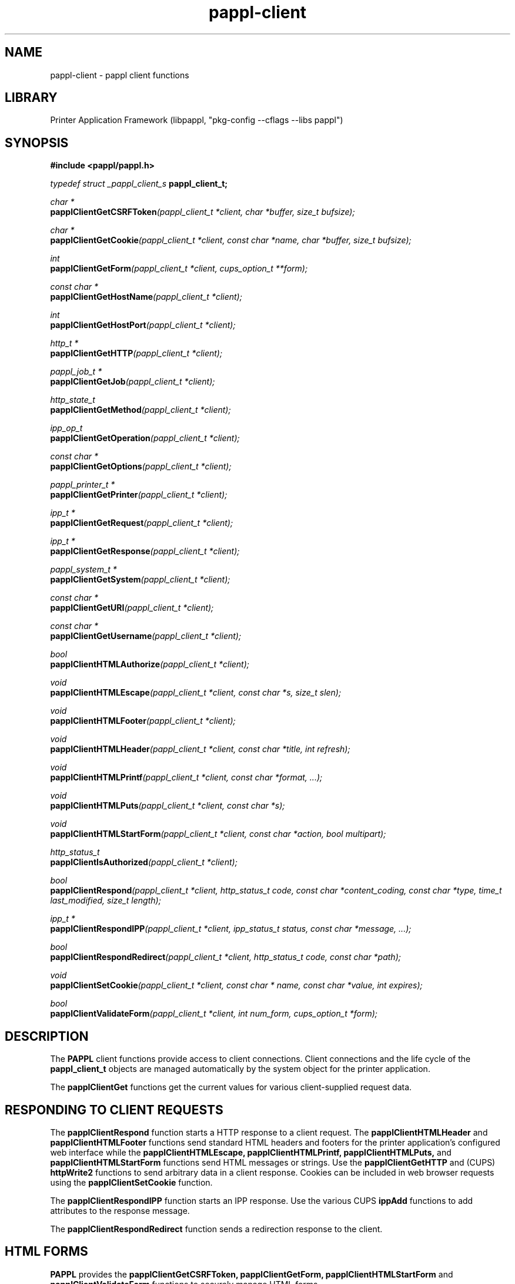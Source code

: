 .TH pappl-client 3 "pappl client functions" "2021-01-20" "pappl client functions"
.SH NAME
pappl-client \- pappl client functions
.SH LIBRARY
Printer Application Framework (libpappl, "pkg-config --cflags --libs pappl")

.SH SYNOPSIS
.B #include <pappl/pappl.h>
.PP
.I typedef struct _pappl_client_s
.B pappl_client_t;
.PP
.I char *
.br
.BI papplClientGetCSRFToken "(pappl_client_t *client, char *buffer, size_t bufsize);"
.PP
.I char *
.br
.BI papplClientGetCookie "(pappl_client_t *client, const char *name, char *buffer, size_t bufsize);"
.PP
.I int
.br
.BI papplClientGetForm "(pappl_client_t *client, cups_option_t **form);"
.PP
.I const char *
.br
.BI papplClientGetHostName "(pappl_client_t *client);"
.PP
.I int
.br
.BI papplClientGetHostPort "(pappl_client_t *client);"
.PP
.I http_t *
.br
.BI papplClientGetHTTP "(pappl_client_t *client);"
.PP
.I pappl_job_t *
.br
.BI papplClientGetJob "(pappl_client_t *client);"
.PP
.I http_state_t
.br
.BI papplClientGetMethod "(pappl_client_t *client);"
.PP
.I ipp_op_t
.br
.BI papplClientGetOperation "(pappl_client_t *client);"
.PP
.I const char *
.br
.BI papplClientGetOptions "(pappl_client_t *client);"
.PP
.I pappl_printer_t *
.br
.BI papplClientGetPrinter "(pappl_client_t *client);"
.PP
.I ipp_t *
.br
.BI papplClientGetRequest "(pappl_client_t *client);"
.PP
.I ipp_t *
.br
.BI papplClientGetResponse "(pappl_client_t *client);"
.PP
.I pappl_system_t *
.br
.BI papplClientGetSystem "(pappl_client_t *client);"
.PP
.I const char *
.br
.BI papplClientGetURI "(pappl_client_t *client);"
.PP
.I const char *
.br
.BI papplClientGetUsername "(pappl_client_t *client);"
.PP
.I bool
.br
.BI papplClientHTMLAuthorize "(pappl_client_t *client);"
.PP
.I void
.br
.BI papplClientHTMLEscape "(pappl_client_t *client, const char *s, size_t slen);"
.PP
.I void
.br
.BI papplClientHTMLFooter "(pappl_client_t *client);"
.PP
.I void
.br
.BI papplClientHTMLHeader "(pappl_client_t *client, const char *title, int refresh);"
.PP
.I void
.br
.BI papplClientHTMLPrintf "(pappl_client_t *client, const char *format, ...);"
.PP
.I void
.br
.BI papplClientHTMLPuts "(pappl_client_t *client, const char *s);"
.PP
.I void
.br
.BI papplClientHTMLStartForm "(pappl_client_t *client, const char *action, bool multipart);"
.PP
.I http_status_t
.br
.BI papplClientIsAuthorized "(pappl_client_t *client);"
.PP
.I bool
.br
.BI papplClientRespond "(pappl_client_t *client, http_status_t code, const char *content_coding, const char *type, time_t last_modified, size_t length);"
.PP
.I ipp_t *
.br
.BI papplClientRespondIPP "(pappl_client_t *client, ipp_status_t status, const char *message, ...);"
.PP
.I bool
.br
.BI papplClientRespondRedirect "(pappl_client_t *client, http_status_t code, const char *path);"
.PP
.I void
.br
.BI papplClientSetCookie "(pappl_client_t *client, const char * name, const char *value, int expires);"
.PP
.I bool
.br
.BI papplClientValidateForm "(pappl_client_t *client, int num_form, cups_option_t *form);"

.SH DESCRIPTION
The
.B PAPPL
client functions provide access to client connections.
Client connections and the life cycle of the
.B pappl_client_t
objects are managed automatically by the system object for the printer application.
.PP
The
.B papplClientGet
functions get the current values for various client-supplied request data.
.SH RESPONDING TO CLIENT REQUESTS
The
.B papplClientRespond
function starts a HTTP response to a client request.
The
.B papplClientHTMLHeader
and
.B papplClientHTMLFooter
functions send standard HTML headers and footers for the printer application's configured web interface while the
.B papplClientHTMLEscape, papplClientHTMLPrintf, papplClientHTMLPuts,
and
.B papplClientHTMLStartForm
functions send HTML messages or strings.
Use the
.B papplClientGetHTTP
and (CUPS)
.B httpWrite2
functions to send arbitrary data in a client response.
Cookies can be included in web browser requests using the
.B papplClientSetCookie
function.
.PP
The
.B papplClientRespondIPP
function starts an IPP response.
Use the various CUPS
.B ippAdd
functions to add attributes to the response message.
.PP
The
.B papplClientRespondRedirect
function sends a redirection response to the client.

.SH HTML FORMS
.B PAPPL
provides the
.B papplClientGetCSRFToken, papplClientGetForm, papplClientHTMLStartForm
and
.B papplClientValidateForm
functions to securely manage HTML forms.
.PP
The
.B papplClientHTMLStartForm
function starts a HTML form and inserts a hidden variable containing a CSRF token that was generated by
.B PAPPL
from a secure session key that is periodically updated.
Upon receipt of a follow-up form submission request, the
.B papplClientGetForm
and
.B papplClientValidateForm
functions can be used to securely read the form data (including any file attachments) and validate the hidden CSRF token.

.SH AUTHENTICATION AND AUTHORIZATION
.B PAPPL
supports both user-based authentication using PAM modules and a simple cookie-based password authentication mechanism that is used to limit administrative access through the web interface.
.PP
The
.B papplHTMLAuthorize
function authorizes access to the web interface and handles displaying an authentication form on the client's web browser.
The return value indicates whether the client is authorized to access the web page.
.PP
The
.B papplIsAuthorized
function can be used to determine whether the current client is authorized to perform administrative operations and is normally only used for IPP clients.
Local users are always authorized while remote users must provide credentials (typically a username and password) for access.
This function will return an HTTP status code that can be provided to the
.B httpClientSendResponse
function.
The value
.I HTTP_STATUS_CONTINUE
indicates that authorization is granted and the request should continue.
The
.B papplGetUsername
function can be used to obtain the authenticated user identity.
.SH FUNCTIONS
.SS papplClientGetCSRFToken
Get a unique Cross-Site Request Forgery token
string.
.PP
.nf
char * papplClientGetCSRFToken (
    pappl_client_t *client,
    char *buffer,
    size_t bufsize
);
.fi
.PP
This function generates and returns a unique Cross-Site Request Forgery
token string to be used as the value of a hidden variable in all HTML forms
sent in the response and then compared when validating the form data in the
subsequent request.
.PP
The value is based on the current system session key and client address in
order to make replay attacks infeasible.
.PP
.IP 5
Note: The \fIpapplClientHTMLStartForm\fR function automatically adds the
.IP 5
hidden CSRF variable, and the \fIpapplClientIsValidForm\fR function
.IP 5
validates the value.
.SS papplClientGetCookie
Get a cookie from the client.
.PP
.nf
char * papplClientGetCookie (
    pappl_client_t *client,
    const char *name,
    char *buffer,
    size_t bufsize
);
.fi
.PP
This function gets a HTTP "cookie" value from the client request.  \fBNULL\fR
is returned if no cookie has been set by a prior request, or if the user has
disabled or removed the cookie.
.PP
Use the \fIpapplClientSetCookie\fR function to set a cookie in a response
to a request.
.PP
.IP 5
Note: Cookies set with \fIpapplClientSetCookie\fR will not be available to
.IP 5
this function until the following request.
.SS papplClientGetForm
Get form data from the web client.
.PP
.nf
int  papplClientGetForm (
    pappl_client_t *client,
    cups_option_t **form
);
.fi
.PP
For HTTP GET requests, the form data is collected from the request URI.  For
HTTP POST requests, the form data is read from the client.
.PP
The returned form values must be freed using the \fBcupsFreeOptions\fR
function.
.PP
.IP 5
Note: Because the form data is read from the client connection, this
.IP 5
function can only be called once per request.
.SS papplClientGetHTTP
Get the HTTP connection associated with a client
object.
.PP
.nf
http_t * papplClientGetHTTP (
    pappl_client_t *client
);
.fi
.PP
This function returns the HTTP connection associated with the client and is
used when sending response data directly to the client using the CUPS
\fBhttpXxx\fR functions.
.SS papplClientGetHostName
Get the hostname from the client-supplied Host:
field.
.PP
.nf
const char * papplClientGetHostName (
    pappl_client_t *client
);
.fi
.PP
This function returns the hostname that was used in the request and should
be used in any URLs or URIs that you generate.
.SS papplClientGetHostPort
Get the port from the client-supplied Host:
field.
.PP
.nf
int  papplClientGetHostPort (
    pappl_client_t *client
);
.fi
.PP
This function returns the port number that was used in the request and should
be used in any URLs or URIs that you generate.
.SS papplClientGetJob
Get the target job for an IPP request.
.PP
.nf
pappl_job_t * papplClientGetJob (
    pappl_client_t *client
);
.fi
.PP
This function returns the job associated with the current IPP request.
\fBNULL\fR is returned if the request does not target a job.
.SS papplClientGetMethod
Get the HTTP request method.
.PP
.nf
http_state_t  papplClientGetMethod (
    pappl_client_t *client
);
.fi
.PP
This function returns the HTTP request method that was used, for example
\fBHTTP_STATE_GET\fR for a GET request or \fBHTTP_STATE_POST\fR for a POST request.
.SS papplClientGetOperation
Get the IPP operation code.
.PP
.nf
ipp_op_t  papplClientGetOperation (
    pappl_client_t *client
);
.fi
.PP
This function returns the IPP operation code associated with the current IPP
request.
.SS papplClientGetOptions
Get the options from the request URI.
.PP
.nf
const char * papplClientGetOptions (
    pappl_client_t *client
);
.fi
.PP
This function returns any options that were passed in the HTTP request URI.
The options are the characters after the "?" character, for example a
request URI of "/mypage?name=value" will have an options string of
"name=value".
.PP
\fBNULL\fR is returned if the request URI did not contain any options.
.PP
.IP 5
Note: HTTP GET form variables are normally accessed using the
.IP 5
\fIpapplClientGetForm\fR function.  This function should only be used when
.IP 5
getting non-form data.
.SS papplClientGetPrinter
Get the target printer for an IPP request.
.PP
.nf
pappl_printer_t * papplClientGetPrinter (
    pappl_client_t *client
);
.fi
.PP
This function returns the printer associated with the current IPP request.
\fBNULL\fR is returned if the request does not target a printer.
.SS papplClientGetRequest
Get the IPP request message.
.PP
.nf
ipp_t * papplClientGetRequest (
    pappl_client_t *client
);
.fi
.PP
This function returns the attributes in the current IPP request, for use
with the CUPS \fBippFindAttribute\fR, \fBippFindNextAttribute\fR,
\fBippFirstAttribute\fR, and \fBippNextAttribute\fR functions.
.SS papplClientGetResponse
Get the IPP response message.
.PP
.nf
ipp_t * papplClientGetResponse (
    pappl_client_t *client
);
.fi
.PP
This function returns the attributes in the current IPP response, for use
with the CUPS \fBippAddXxx\fR and \fBippSetXxx\fR functions.  Use the
\fIpapplClientRespondIPP\fR function to set the status code and message,
if any.
.SS papplClientGetSystem
Get the containing system for the client.
.PP
.nf
pappl_system_t * papplClientGetSystem (
    pappl_client_t *client
);
.fi
.PP
This function returns the system object that contains the client.
.SS papplClientGetURI
Get the HTTP request URI.
.PP
.nf
const char * papplClientGetURI (
    pappl_client_t *client
);
.fi
.PP
This function returns the URI that was sent in the current HTTP request.
.PP
.IP 5
Note: Any options in the URI are removed and can be accessed separately
.IP 5
using the \fIpapplClientGetOptions\fR function.
.SS papplClientGetUsername
Get the authenticated username, if any.
.PP
.nf
const char * papplClientGetUsername (
    pappl_client_t *client
);
.fi
.PP
This function returns the current authenticated username, if any.
.SS papplClientHTMLAuthorize
Handle authorization for the web interface.
.PP
.nf
bool  papplClientHTMLAuthorize (
    pappl_client_t *client
);
.fi
.PP
The web interface supports both authentication against user accounts and
authentication using a single administrative access password.  This function
handles the details of authentication for the web interface based on the
system authentication service configuration (the "auth_service" argument to
\fIpapplSystemCreate\fR).
.PP
.IP 5
Note: IPP operation callbacks needing to perform authorization should use
.IP 5
the \fIpapplClientIsAuthorized\fR function instead.
.SS papplClientHTMLEscape
Send a string to a web browser client.
.PP
.nf
void papplClientHTMLEscape (
    pappl_client_t *client,
    const char *s,
    size_t slen
);
.fi
.PP
This function sends the specified string to the web browser client and
escapes special characters as HTML entities as needed, for example "&" is
sent as \fB&amp;\fR.
.SS papplClientHTMLFooter
Show the web interface footer.
.PP
.nf
void papplClientHTMLFooter (
    pappl_client_t *client
);
.fi
.PP
This function sends the standard web interface footer followed by a
trailing 0-length chunk to finish the current HTTP response.  Use the
\fIpapplSystemSetFooterHTML\fR function to add any custom HTML needed in
the footer.
.SS papplClientHTMLHeader
Show the web interface header and title.
.PP
.nf
void papplClientHTMLHeader (
    pappl_client_t *client,
    const char *title,
    int refresh
);
.fi
.PP
This function sends the standard web interface header and title.  If the
"refresh" argument is greater than zero, the page will automatically reload
after that many seconds.
.PP
Use the \fIpapplSystemAddLink\fR function to add system-wide navigation
links to the header.  Similarly, use \fIpapplPrinterAddLink\fR to add
printer-specific links, which will appear in the web interface printer if
the system is not configured to support multiple printers
(the \fBPAPPL_SOPTIONS_MULTI_QUEUE\fR option to \fIpapplSystemCreate\fR).
.SS papplClientHTMLPrinterFooter
Show the web interface footer for printers.
.PP
.nf
void papplClientHTMLPrinterFooter (
    pappl_client_t *client
);
.fi
.PP
This function sends the standard web interface footer for a printer followed
by a trailing 0-length chunk to finish the current HTTP response.  Use the
\fIpapplSystemSetFooterHTML\fR function to add any custom HTML needed in
the footer.
.SS papplClientHTMLPrinterHeader
Show the web interface header and title
for printers.
.PP
.nf
void papplClientHTMLPrinterHeader (
    pappl_client_t *client,
    pappl_printer_t *printer,
    const char *title,
    int refresh,
    const char *label,
    const char *path_or_url
);
.fi
.PP
This function sends the standard web interface header and title for a
printer.  If the "refresh" argument is greater than zero, the page will
automatically reload after that many seconds.
.PP
If "label" and "path_or_url" are non-\fBNULL\fR strings, an additional navigation
link is included with the title header - this is typically used for an
action button ("Change").
.PP
Use the \fIpapplSystemAddLink\fR function to add system-wide navigation
links to the header.  Similarly, use \fIpapplPrinterAddLink\fR to add
printer-specific links, which will appear in the web interface printer if
the system is not configured to support multiple printers
(the \fBPAPPL_SOPTIONS_MULTI_QUEUE\fR option to \fIpapplSystemCreate\fR).
.SS papplClientHTMLPrintf
Send formatted text to the web browser client,
escaping as needed.
.PP
.nf
void papplClientHTMLPrintf (
    pappl_client_t *client,
    const char *format,
    ...
);
.fi
.PP
This function sends formatted text to the web browser client using
\fBprintf\fR-style formatting codes.  The format string itself is not escaped
to allow for embedded HTML, however strings inserted using the '%c' or \fB%s\fR
codes are escaped properly for HTML - "&" is sent as \fB&amp;\fR, etc.
.SS papplClientHTMLPuts
Send a HTML string to the web browser client.
.PP
.nf
void papplClientHTMLPuts (
    pappl_client_t *client,
    const char *s
);
.fi
.PP
This function sends a HTML string to the client without performing any
escaping of special characters.
.SS papplClientHTMLStartForm
Start a HTML form.
.PP
.nf
void papplClientHTMLStartForm (
    pappl_client_t *client,
    const char *action,
    bool multipart
);
.fi
.PP
This function starts a HTML form with the specified "action" path and
includes the CSRF token as a hidden variable.  If the "multipart" argument
is \fBtrue\fR, the form is annotated to support file attachments up to 1MiB in
size.
.SS papplClientIsAuthorized
Determine whether a client is authorized for
administrative requests.
.PP
.nf
http_status_t  papplClientIsAuthorized (
    pappl_client_t *client
);
.fi
.PP
This function determines whether a client is authorized to submit an
administrative request.
.PP
The return value is \fBHTTP_STATUS_CONTINUE\fR if access is authorized,
\fBHTTP_STATUS_FORBIDDEN\fR if access is not allowed, \fBHTTP_STATUS_UNAUTHORIZED\fR
if authorization is required, or \fBHTTP_STATUS_UPGRADE_REQUIRED\fR if the
connection needs to be encrypted.  All of these values can be passed to the
\fIpapplClientRespond\fR function.
.SS papplClientIsValidForm
Validate HTML form variables.
.PP
.nf
bool  papplClientIsValidForm (
    pappl_client_t *client,
    int num_form,
    cups_option_t *form
);
.fi
.PP
This function validates the contents of a HTML form using the CSRF token
included as a hidden variable.  When sending a HTML form you should use the
\fIpapplClientStartForm\fR function to start the HTML form and insert the
CSRF token for later validation.
.PP
.IP 5
Note: Callers are expected to validate all other form variables.
.SS papplClientRespond
Send a regular HTTP response.
.PP
.nf
bool  papplClientRespond (
    pappl_client_t *client,
    http_status_t code,
    const char *content_encoding,
    const char *type,
    time_t last_modified,
    size_t length
);
.fi
.PP
This function sends all of the required HTTP fields and includes standard
messages for errors.  The following values for "code" are explicitly
supported:
.PP
.IP \(bu 5
\fBHTTP_STATUS_OK\fR: The request is successful.
.IP \(bu 5
\fBHTTP_STATUS_BAD_REQUEST\fR: The client submitted a bad request.
.IP \(bu 5
\fBHTTP_STATUS_CONTINUE\fR: An authentication challenge is not needed.
.IP \(bu 5
\fBHTTP_STATUS_FORBIDDEN\fR: Authenticated but not allowed.
.IP \(bu 5
\fBHTTP_STATUS_METHOD_NOT_ALLOWED\fR: The HTTP method is not supported for the
given URI.
.IP \(bu 5
\fBHTTP_STATUS_UNAUTHORIZED\fR: Not authenticated.
.IP \(bu 5
\fBHTTP_STATUS_UPGRADE_REQUIRED\fR: Redirects the client to a secure page.
.PP
Use the \fIpapplClientRespondRedirect\fR when you need to redirect the
client to another page.
.SS papplClientRespondIPP
Send an IPP response.
.PP
.nf
ipp_t * papplClientRespondIPP (
    pappl_client_t *client,
    ipp_status_t status,
    const char *message,
    ...
);
.fi
.PP
This function sets the return status for an IPP request and returns the
current IPP response message.  The "status" and "message" arguments replace
any existing status-code and "status-message" attribute value that may be
already present in the response.
.PP
.IP 5
Note: You should call this function prior to adding any response
.IP 5
attributes.
.SS papplClientRespondIPPUnsupported
Respond with an unsupported IPP attribute.
.PP
.nf
void papplClientRespondIPPUnsupported (
    pappl_client_t *client,
    ipp_attribute_t *attr
);
.fi
.PP
This function returns a 'client-error-attributes-or-values-not-supported'
status code and adds the specified attribute to the unsupported attributes
group in the response.
.SS papplClientRespondRedirect
Respond with a redirect to another page.
.PP
.nf
bool  papplClientRespondRedirect (
    pappl_client_t *client,
    http_status_t code,
    const char *path
);
.fi
.PP
This function sends a HTTP response that redirects the client to another
page or URL.  The most common "code" value to return is \fBHTTP_STATUS_FOUND\fR.
.SS papplClientSetCookie
Set a cookie for the web browser client.
.PP
.nf
void papplClientSetCookie (
    pappl_client_t *client,
    const char *name,
    const char *value,
    int expires
);
.fi
.PP
This function sets the value of a cookie for the client by updating the
\fBSet-Cookie\fR header in the HTTP response that will be sent.  The "name" and
"value" strings must contain only valid characters for a cookie and its
value as documented in RFC 6265, which basically means letters, numbers, "@",
"-", ".", and "_".
.PP
The "expires" argument specifies how long the cookie will remain active in
seconds, for example \fB3600\fR seconds is one hour and \fB86400\fR seconds is one
day.  If the value is zero or less, a "session" cookie is created instead
which will expire as soon as the web browser is closed.
.SH SEE ALSO
.BR pappl (1),
.BR pappl-client (3),
.BR pappl-device (3),
.BR pappl-job (3),
.BR pappl-log (3),
.BR pappl-mainline (3),
.BR pappl-makeresheader (1),
.BR pappl-printer (3),
.BR pappl-resource (3),
.BR pappl-system (3),
https://www.msweet.org/pappl
.SH COPYRIGHT
Copyright \[co] 2019-2020 by Michael R Sweet.
.PP
.B PAPPL
is licensed under the Apache License Version 2.0 with an (optional) exception to allow linking against GPL2/LGPL2 software (like older versions of CUPS), so it can be used
.I freely
in any project you'd like.
See the files "LICENSE" and "NOTICE" in the source distribution for more information.
